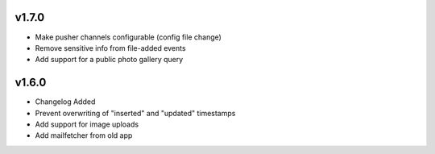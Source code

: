 v1.7.0
======

* Make pusher channels configurable (config file change)
* Remove sensitive info from file-added events
* Add support for a public photo gallery query

v1.6.0
======

* Changelog Added
* Prevent overwriting of "inserted" and "updated" timestamps
* Add support for image uploads
* Add mailfetcher from old app
